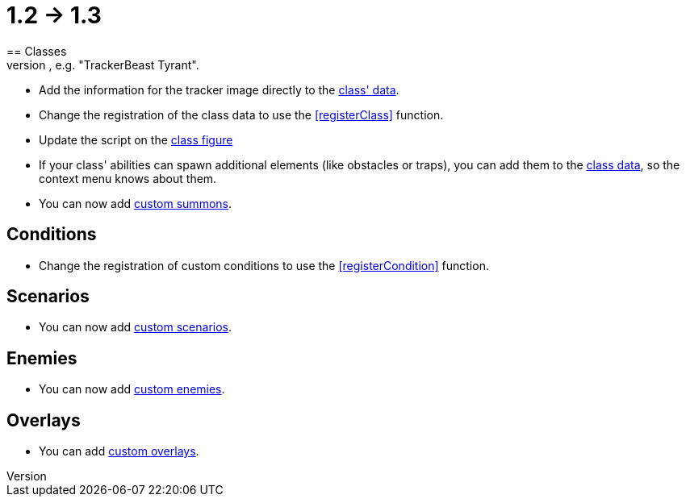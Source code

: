 = 1.2 -> 1.3
== Classes
* Change the name of the tracker token to include the full name of the class (including any spaces), e.g. "TrackerBeast Tyrant".
* Add the information for the tracker image directly to the <<ClassInfo,class' data>>.
* Change the registration of the class data to use the <<registerClass>> function.
* Update the script on the <<Figure_Class,class figure>>
* If your class' abilities can spawn additional elements (like obstacles or traps), you can add them to the <<Example_Class_Spawn,class data>>, so the context menu knows about them.
* You can now add <<Summons,custom summons>>.

== Conditions
* Change the registration of custom conditions to use the <<registerCondition>> function.

== Scenarios
* You can now add <<Scenarios,custom scenarios>>.

== Enemies
* You can now add <<Enemies,custom enemies>>.

== Overlays
* You can add <<Overlays,custom overlays>>.